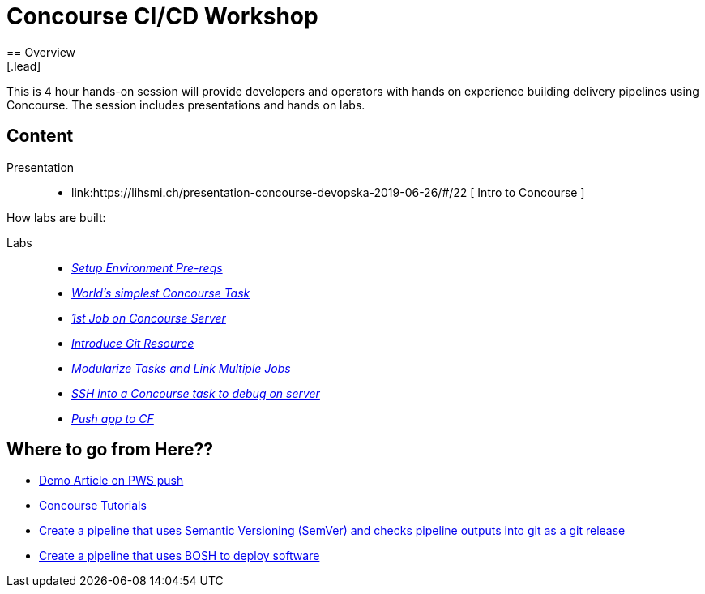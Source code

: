 = Concourse CI/CD Workshop
== Overview
[.lead]
This is 4 hour hands-on session will provide developers and operators with hands on experience building delivery pipelines using Concourse. The session includes presentations and hands on labs.

== Content

Presentation ::
 * link:https://lihsmi.ch/presentation-concourse-devopska-2019-06-26/#/22 [ Intro to Concourse ]

How labs are built:

Labs::
 * link:labs/pre-reqs.adoc[_Setup Environment Pre-reqs_]
 * link:labs/lab01.adoc[_World’s simplest Concourse Task_]
 * link:labs/lab02.adoc[_1st Job on Concourse Server_]
 * link:labs/lab03.adoc[_Introduce Git Resource_]
 * link:labs/lab04.adoc[_Modularize Tasks and Link Multiple Jobs_]
 * link:labs/lab05.adoc[_SSH into a Concourse task to debug on server_]
 * link:labs/lab06.adoc[_Push app to CF_]

== Where to go from Here??
 * link:https://tanzu.vmware.com/content/blog/continuous-deployment-from-github-to-pws-via-concourse[ Demo Article on PWS push ]
 * link:https://concoursetutorial.com/[Concourse Tutorials]
 * link:https://github.com/azwickey-pivotal/volume-demo[Create a pipeline that uses Semantic Versioning (SemVer) and checks pipeline outputs into git as a git release]
 * link:https://github.com/azwickey-pivotal/concourse-deploy-gemfire[Create a pipeline that uses BOSH to deploy software]
